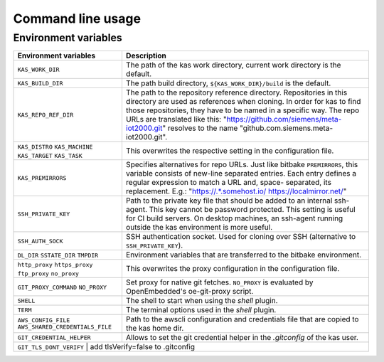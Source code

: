 Command line usage
==================

.. argparse::
    :module: kas.kas
    :func: kas_get_argparser
    :prog: kas


Environment variables
---------------------

+-----------------------+-----------------------------------------------------+
| Environment variables | Description                                         |
+=======================+=====================================================+
| ``KAS_WORK_DIR``      | The path of the kas work directory, current work    |
|                       | directory is the default.                           |
+-----------------------+-----------------------------------------------------+
| ``KAS_BUILD_DIR``     | The path build directory, ``${KAS_WORK_DIR}/build`` |
|                       | is the default.                                     |
+-----------------------+-----------------------------------------------------+
| ``KAS_REPO_REF_DIR``  | The path to the repository reference directory.     |
|                       | Repositories in this directory are used as          |
|                       | references when cloning. In order for kas to find   |
|                       | those repositories, they have to be named in a      |
|                       | specific way. The repo URLs are translated like     |
|                       | this: "https://github.com/siemens/meta-iot2000.git" |
|                       | resolves to the name                                |
|                       | "github.com.siemens.meta-iot2000.git".              |
+-----------------------+-----------------------------------------------------+
| ``KAS_DISTRO``        | This overwrites the respective setting in the       |
| ``KAS_MACHINE``       | configuration file.                                 |
| ``KAS_TARGET``        |                                                     |
| ``KAS_TASK``          |                                                     |
+-----------------------+-----------------------------------------------------+
| ``KAS_PREMIRRORS``    | Specifies alternatives for repo URLs. Just like     |
|                       | bitbake ``PREMIRRORS``, this variable consists of   |
|                       | new-line separated entries. Each entry defines a    |
|                       | regular expression to match a URL and, space-       |
|                       | separated, its replacement. E.g.:                   |
|                       | "https://.*\.somehost\.io/ https://localmirror.net/"|
+-----------------------+-----------------------------------------------------+
| ``SSH_PRIVATE_KEY``   | Path to the private key file that should be added   |
|                       | to an internal ssh-agent. This key cannot be        |
|                       | password protected. This setting is useful for CI   |
|                       | build servers. On desktop machines, an ssh-agent    |
|                       | running outside the kas environment is more useful. |
+-----------------------+-----------------------------------------------------+
| ``SSH_AUTH_SOCK``     | SSH authentication socket. Used for cloning over    |
|                       | SSH (alternative to ``SSH_PRIVATE_KEY``).           |
+-----------------------+-----------------------------------------------------+
| ``DL_DIR``            | Environment variables that are transferred to the   |
| ``SSTATE_DIR``        | bitbake environment.                                |
| ``TMPDIR``            |                                                     |
+-----------------------+-----------------------------------------------------+
| ``http_proxy``        | This overwrites the proxy configuration in the      |
| ``https_proxy``       | configuration file.                                 |
| ``ftp_proxy``         |                                                     |
| ``no_proxy``          |                                                     |
+-----------------------+-----------------------------------------------------+
| ``GIT_PROXY_COMMAND`` | Set proxy for native git fetches. ``NO_PROXY`` is   |
| ``NO_PROXY``          | evaluated by OpenEmbedded's oe-git-proxy script.    |
+-----------------------+-----------------------------------------------------+
| ``SHELL``             | The shell to start when using the `shell` plugin.   |
+-----------------------+-----------------------------------------------------+
| ``TERM``              | The terminal options used in the `shell` plugin.    |
+-----------------------+-----------------------------------------------------+
| ``AWS_CONFIG_FILE``   | Path to the awscli configuration and credentials    |
| |aws_cred|            | file that are copied to the kas home dir.           |
+-----------------------+-----------------------------------------------------+
| |git_cred|            | Allows to set the git credential helper in the      |
|                       | `.gitconfig` of the kas user.                       |
+-----------------------+-----------------------------------------------------+
| ``GIT_TLS_DONT_VERIFY`` | add tlsVerify=false to .gitconfig                 |
+-----------------------+-----------------------------------------------------+
.. |aws_cred| replace:: ``AWS_SHARED_CREDENTIALS_FILE``
.. |git_cred| replace:: ``GIT_CREDENTIAL_HELPER``
